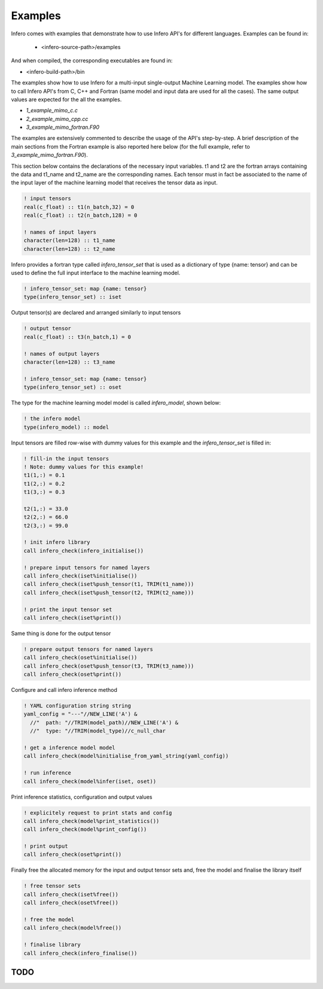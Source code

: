 .. _usage_examples:

Examples
========

Infero comes with examples that demonstrate how to use Infero API's for different languages.
Examples can be found in:

 * <infero-source-path>/examples

And when compiled, the corresponding executables are found in:

* <infero-build-path>/bin

The examples show how to use Infero for a multi-input single-output Machine Learning model. The examples show how to
call Infero API's from C, C++ and Fortran (same model and input data are used for all the cases). The same
output values are expected for the all the examples.

* *1_example_mimo_c.c*
* *2_example_mimo_cpp.cc*
* *3_example_mimo_fortran.F90*

The examples are extensively commented to describe the usage of the API's step-by-step. A brief description
of the main sections from the Fortran example is also reported here below (for the full example, refer
to *3_example_mimo_fortran.F90*).

This section below contains the declarations of the necessary input variables. t1 and t2 are the fortran arrays containing
the data and t1_name and t2_name are the corresponding names. Each tensor must in fact be associated to the name of the
input layer of the machine learning model that receives the tensor data as input.

.. code-block:: fortran

   ! input tensors
   real(c_float) :: t1(n_batch,32) = 0
   real(c_float) :: t2(n_batch,128) = 0

   ! names of input layers
   character(len=128) :: t1_name
   character(len=128) :: t2_name

Infero provides a fortran type called *infero_tensor_set* that is used as a dictionary of type {name: tensor} and can be
used to define the full input interface to the machine learning model.

.. code-block:: fortran

   ! infero_tensor_set: map {name: tensor}
   type(infero_tensor_set) :: iset

Output tensor(s) are declared and arranged similarly to input tensors

.. code-block:: fortran

   ! output tensor
   real(c_float) :: t3(n_batch,1) = 0

   ! names of output layers
   character(len=128) :: t3_name

   ! infero_tensor_set: map {name: tensor}
   type(infero_tensor_set) :: oset

The type for the machine learning model model is called *infero_model*, shown below:

.. code-block:: fortran

   ! the infero model
   type(infero_model) :: model

Input tensors are filled row-wise with dummy values for this example and the *infero_tensor_set* is filled in:

.. code-block:: fortran

   ! fill-in the input tensors
   ! Note: dummy values for this example!
   t1(1,:) = 0.1
   t1(2,:) = 0.2
   t1(3,:) = 0.3

   t2(1,:) = 33.0
   t2(2,:) = 66.0
   t2(3,:) = 99.0

   ! init infero library
   call infero_check(infero_initialise())

   ! prepare input tensors for named layers
   call infero_check(iset%initialise())
   call infero_check(iset%push_tensor(t1, TRIM(t1_name)))
   call infero_check(iset%push_tensor(t2, TRIM(t2_name)))

   ! print the input tensor set
   call infero_check(iset%print())

Same thing is done for the output tensor

.. code-block:: fortran

   ! prepare output tensors for named layers
   call infero_check(oset%initialise())
   call infero_check(oset%push_tensor(t3, TRIM(t3_name)))
   call infero_check(oset%print())


Configure and call infero inference method

.. code-block:: fortran

   ! YAML configuration string string
   yaml_config = "---"//NEW_LINE('A') &
     //"  path: "//TRIM(model_path)//NEW_LINE('A') &
     //"  type: "//TRIM(model_type)//c_null_char

   ! get a inference model model
   call infero_check(model%initialise_from_yaml_string(yaml_config))

   ! run inference
   call infero_check(model%infer(iset, oset))


Print inference statistics, configuration and output values

.. code-block:: fortran

   ! explicitely request to print stats and config
   call infero_check(model%print_statistics())
   call infero_check(model%print_config())

   ! print output
   call infero_check(oset%print())


Finally free the allocated memory for the input and output tensor sets and, free the model and
finalise the library itself

.. code-block:: fortran

   ! free tensor sets
   call infero_check(iset%free())
   call infero_check(oset%free())

   ! free the model
   call infero_check(model%free())

   ! finalise library
   call infero_check(infero_finalise())



TODO
----
